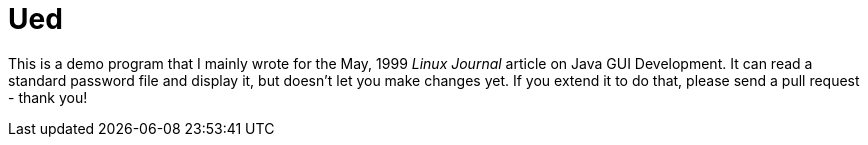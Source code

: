 = Ued

This is a demo program that I mainly wrote for the May, 1999 _Linux Journal_
article on Java GUI Development. It can read a standard password file and
display it, but doesn't let you make changes yet.
If you extend it to do that, please send a pull request - thank you!
